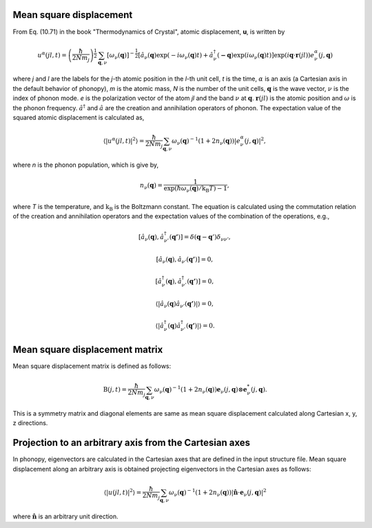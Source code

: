 .. _thermal_displacement:

Mean square displacement
--------------------------

From Eq. (10.71) in the book "Thermodynamics of Crystal", atomic
displacement, **u**, is written by

.. math::

   u^\alpha(jl,t) = \left(\frac{\hbar}{2Nm_j}\right)^{\frac{1}{2}}
   \sum_{\mathbf{q},\nu}\left[\omega_\nu(\mathbf{q})\right]^{-\frac{1}{2}}
   \left[\hat{a}_\nu(\mathbf{q})\exp(-i\omega_\nu(\mathbf{q})t)+
   \hat{a}^\dagger_\nu(\mathbf{-q})\exp({i\omega_\nu(\mathbf{q})}t)\right]
   \exp({i\mathbf{q}\cdot\mathbf{r}(jl)})
   e^\alpha_\nu(j,\mathbf{q})

where *j* and *l* are the labels for the *j*-th atomic position in the
*l*-th unit cell, *t* is the time, :math:`\alpha` is an axis (a
Cartesian axis in the default behavior of phonopy), *m* is the atomic
mass, *N* is the number of the unit cells, :math:`\mathbf{q}` is the
wave vector, :math:`\nu` is the index of phonon mode. *e* is the
polarization vector of the atom *jl* and the band :math:`\nu` at
:math:`\mathbf{q}`. :math:`\mathbf{r}(jl)` is the atomic position and
:math:`\omega` is the phonon frequency. :math:`\hat{a}^\dagger` and
:math:`\hat{a}` are the creation and annihilation operators of
phonon. The expectation value of the squared atomic displacement is
calculated as,

.. math::

   \left\langle |u^\alpha(jl, t)|^2 \right\rangle = \frac{\hbar}{2Nm_j}
   \sum_{\mathbf{q},\nu}\omega_\nu(\mathbf{q})^{-1}
   (1+2n_\nu(\mathbf{q}))|e^\alpha_\nu(j,\mathbf{q})|^2,

where *n* is the phonon population, which is give by,

.. math::

   n_\nu(\mathbf{q}) =
   \frac{1}{\exp(\hbar\omega_\nu(\mathbf{q})/\mathrm{k_B}T)-1},

where *T* is the temperature, and :math:`\mathrm{k_B}` is the
Boltzmann constant. The equation is calculated using the commutation
relation of the creation and annihilation operators and the 
expectation values of the combination of the operations, e.g.,

.. math::

   [ \hat{a}_\nu(\mathbf{q}), \hat{a}^\dagger_{\nu'}(\mathbf{q'}) ]
   = \delta(\mathbf{q}-\mathbf{q}')\delta_{\nu\nu'},

   [ \hat{a}_\nu(\mathbf{q}), \hat{a}_{\nu'}(\mathbf{q'}) ] = 0,

   [ \hat{a}^\dagger_\nu(\mathbf{q}), \hat{a}^\dagger_{\nu'}(\mathbf{q'}) ] = 0,

   \langle|\hat{a}_\nu(\mathbf{q})\hat{a}_{\nu'}(\mathbf{q'})|\rangle
   = 0,

   \langle|\hat{a}^\dagger_\nu(\mathbf{q})\hat{a}^\dagger_{\nu'}(\mathbf{q'})|\rangle
   = 0.

Mean square displacement matrix
--------------------------------

Mean square displacement matrix is defined as follows:

.. math::

   \mathrm{B}(j, t) = \frac{\hbar}{2Nm_j}
   \sum_{\mathbf{q},\nu}\omega_\nu(\mathbf{q})^{-1}
   (1+2n_\nu(\mathbf{q}))
   \mathbf{e}_\nu(j,\mathbf{q}) \otimes \mathbf{e}^*_\nu(j,\mathbf{q}).

This is a symmetry matrix and diagonal elements are same as mean
square displacement calculated along Cartesian x, y, z directions.

Projection to an arbitrary axis from the Cartesian axes
--------------------------------------------------------

In phonopy, eigenvectors are calculated in the Cartesian axes that are
defined in the input structure file. Mean square displacement along an
arbitrary axis is obtained projecting eigenvectors in the Cartesian
axes as follows:

.. math::

   \left\langle |u(jl, t)|^2 \right\rangle = \frac{\hbar}{2Nm_j}
   \sum_{\mathbf{q},\nu}\omega_\nu(\mathbf{q})^{-1}
   (1+2n_\nu(\mathbf{q}))|
   \hat{\mathbf{n}}\cdot\mathbf{e}_\nu(j,\mathbf{q})|^2

where :math:`\hat{\mathbf{n}}` is an arbitrary unit direction.


